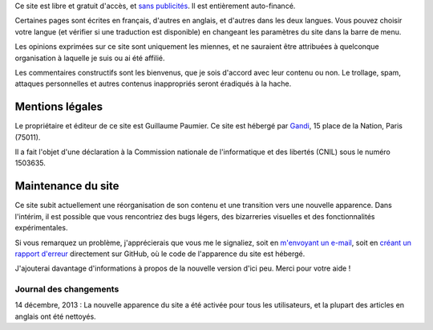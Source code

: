 .. title: À propos du site
.. slug: a-propos-du-site

Ce site est libre et gratuit d'accès, et `sans
publicités <http://www.adfreeblog.org>`__. Il est entièrement
auto-financé.

Certaines pages sont écrites en français, d'autres en
anglais, et d'autres dans les deux langues. Vous pouvez choisir votre
langue (et vérifier si une traduction est disponible) en changeant les
paramètres du site dans la barre de menu.

.. figure:: /images/gpc_language_selector2.png
    :alt: Capture d'écran des paramètres du
    site.

    Vous pouvez choisir votre langue dans les paramètres du site.


Les opinions exprimées sur ce site sont uniquement les
miennes, et ne sauraient être attribuées à quelconque organisation à
laquelle je suis ou ai été affilié.

Les commentaires constructifs sont
les bienvenus, que je sois d'accord avec leur contenu ou non. Le
trollage, spam, attaques personnelles et autres contenus inappropriés
seront éradiqués à la hache.


Mentions légales
================

Le propriétaire et éditeur de ce site est Guillaume Paumier. Ce site est
hébergé par `Gandi <http://www.gandi.net>`__, 15 place de la Nation,
Paris (75011).

Il a fait l'objet d'une déclaration à la Commission
nationale de l'informatique et des libertés (CNIL) sous le numéro
1503635.


Maintenance du site
===================

Ce site subit actuellement une réorganisation de son contenu et une
transition vers une nouvelle apparence. Dans l'intérim, il est possible
que vous rencontriez des bugs légers, des bizarreries visuelles et des
fonctionnalités expérimentales.

Si vous remarquez un problème,
j'apprécierais que vous me le signaliez, soit en `m'envoyant un
e-mail <http://guillaumepaumier.com/fr/biographie/>`__, soit en `créant
un rapport d'erreur <https://github.com/gpaumier/fumseck/issues>`__
directement sur GitHub, où le code de l'apparence du site est hébergé.

J'ajouterai davantage d'informations à propos de la nouvelle version
d'ici peu. Merci pour votre aide !


Journal des changements
-----------------------

14 décembre, 2013 : La nouvelle apparence du site a été activée pour
tous les utilisateurs, et la plupart des articles en anglais ont été
nettoyés.
